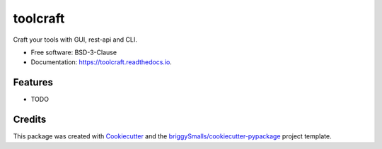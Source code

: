 =========
toolcraft
=========


.. image:: https://img.shields.io/pypi/v/toolcraft.svg
        :target: https://pypi.python.org/pypi/toolcraft

.. image:: https://img.shields.io/travis/SpikingNeuron/toolcraft.svg
        :target: https://travis-ci.com/SpikingNeuron/toolcraft

.. image:: https://readthedocs.org/projects/toolcraft/badge/?version=latest
        :target: https://toolcraft.readthedocs.io/en/latest/?badge=latest
        :alt: Documentation Status


.. image:: https://pyup.io/repos/github/SpikingNeuron/toolcraft/shield.svg
     :target: https://pyup.io/repos/github/SpikingNeuron/toolcraft/
     :alt: Updates



Craft your tools with GUI, rest-api and CLI.


* Free software: BSD-3-Clause
* Documentation: https://toolcraft.readthedocs.io.


Features
--------

* TODO

Credits
-------

This package was created with Cookiecutter_ and the `briggySmalls/cookiecutter-pypackage`_ project template.

.. _Cookiecutter: https://github.com/audreyr/cookiecutter
.. _`briggySmalls/cookiecutter-pypackage`: https://github.com/briggySmalls/cookiecutter-pypackage
